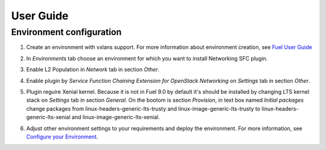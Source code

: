 ==========
User Guide
==========

Environment configuration
=========================

#. Create an environment with vxlans support. For more information about
   environment creation, see `Fuel User Guide <http://docs.openstack.org
   /developer/fuel-docs/userdocs/fuel-user-guide/create-environment.html>`_

#. In *Environments* tab choose an environment for which you want to install
   Networking SFC plugin.

#. Enable L2 Population in *Network* tab in section *Other*.

   .. image:: images/enablel2.png
      :width: 50%

#. Enable plugin by  *Service Function Chaining Extension for OpenStack
   Networking* on *Settings* tab in section *Other*.

   .. image:: images/enableplugin.png
      :width: 50%

#. Plugin reguire Xenial kernel. Because it is not in Fuel 9.0 by default it's
   should be installed by changing LTS kernel stack on *Settings* tab in
   section *General*. On the bootom is section *Provision*, in text box named
   *Initial packages* change packages from linux-headers-generic-lts-trusty and
   linux-image-generic-lts-trusty to linux-headers-generic-lts-xenial and
   linux-image-generic-lts-xenial.


   .. image:: images/xenial.png
      :width: 50%

   .. image:: images/xenial2.png
      :width: 50%

#. Adjust other environment settings to your requirements and deploy the
   environment. For more information, see
   `Configure your Environment <http://docs.openstack.org/developer/fuel-docs
   /userdocs/fuel-user-guide/configure-environment.html>`_.
